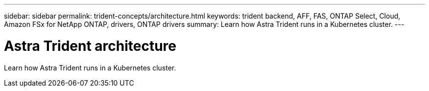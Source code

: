 ---
sidebar: sidebar
permalink: trident-concepts/architecture.html
keywords: trident backend, AFF, FAS, ONTAP Select, Cloud, Amazon FSx for NetApp ONTAP, drivers, ONTAP drivers
summary: Learn how Astra Trident runs in a Kubernetes cluster. 
---

= Astra Trident architecture
:hardbreaks:
:icons: font
:imagesdir: ../media/

[.lead]
Learn how Astra Trident runs in a Kubernetes cluster. 

